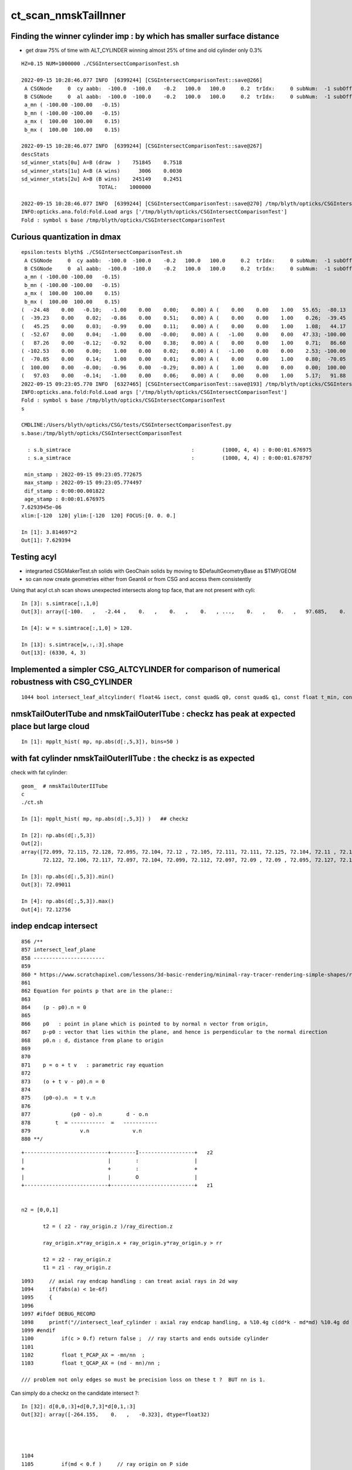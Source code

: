 ct_scan_nmskTailInner
========================


Finding the winner cylinder imp : by which has smaller surface distance 
----------------------------------------------------------------------------------------

* get draw 75% of time with ALT_CYLINDER winning almost 25% of time and old cylinder only 0.3% 

::

    HZ=0.15 NUM=1000000 ./CSGIntersectComparisonTest.sh 

    2022-09-15 10:28:46.077 INFO  [6399244] [CSGIntersectComparisonTest::save@266] 
     A CSGNode     0  cy aabb:  -100.0  -100.0    -0.2   100.0   100.0     0.2  trIdx:     0 subNum:  -1 subOffset::  -1
     B CSGNode     0  al aabb:  -100.0  -100.0    -0.2   100.0   100.0     0.2  trIdx:     0 subNum:  -1 subOffset::  -1
     a_mn ( -100.00 -100.00   -0.15)
     b_mn ( -100.00 -100.00   -0.15)
     a_mx (  100.00  100.00    0.15)
     b_mx (  100.00  100.00    0.15)

    2022-09-15 10:28:46.077 INFO  [6399244] [CSGIntersectComparisonTest::save@267] 
    descStats
    sd_winner_stats[0u] A=B (draw  )    751845    0.7518
    sd_winner_stats[1u] A<B (A wins)      3006    0.0030
    sd_winner_stats[2u] A>B (B wins)    245149    0.2451
                             TOTAL:    1000000

    2022-09-15 10:28:46.077 INFO  [6399244] [CSGIntersectComparisonTest::save@270] /tmp/blyth/opticks/CSGIntersectComparisonTest
    INFO:opticks.ana.fold:Fold.Load args ['/tmp/blyth/opticks/CSGIntersectComparisonTest'] 
    Fold : symbol s base /tmp/blyth/opticks/CSGIntersectComparisonTest 




Curious quantization in dmax
------------------------------

::

    epsilon:tests blyth$ ./CSGIntersectComparisonTest.sh 
     A CSGNode     0  cy aabb:  -100.0  -100.0    -0.2   100.0   100.0     0.2  trIdx:     0 subNum:  -1 subOffset::  -1
     B CSGNode     0  al aabb:  -100.0  -100.0    -0.2   100.0   100.0     0.2  trIdx:     0 subNum:  -1 subOffset::  -1
     a_mn ( -100.00 -100.00   -0.15)
     b_mn ( -100.00 -100.00   -0.15)
     a_mx (  100.00  100.00    0.15)
     b_mx (  100.00  100.00    0.15)
    (  -24.48    0.00   -0.10;   -1.00    0.00    0.00;    0.00) A (    0.00    0.00    1.00   55.65;  -80.13    0.00    0.15) status 3 dpos 2.980232e-08 ddis 3.814697e-06 dnrm 0.000000e+00 dmax 3.814697e-06
    (  -39.23    0.00    0.02;   -0.86    0.00    0.51;    0.00) A (    0.00    0.00    1.00    0.26;  -39.45    0.00    0.15) status 3 dpos 3.814697e-06 ddis -2.980232e-08 dnrm 0.000000e+00 dmax 3.814697e-06
    (   45.25    0.00    0.03;   -0.99    0.00    0.11;    0.00) A (    0.00    0.00    1.00    1.08;   44.17    0.00    0.15) status 3 dpos 3.814697e-06 ddis -1.192093e-07 dnrm 0.000000e+00 dmax 3.814697e-06
    (  -52.67    0.00    0.04;   -1.00    0.00   -0.00;    0.00) A (   -1.00    0.00    0.00   47.33; -100.00    0.00   -0.03) status 3 dpos 0.000000e+00 ddis 3.814697e-06 dnrm 0.000000e+00 dmax 3.814697e-06
    (   87.26    0.00   -0.12;   -0.92    0.00    0.38;    0.00) A (    0.00    0.00    1.00    0.71;   86.60    0.00    0.15) status 3 dpos 7.629395e-06 ddis -1.192093e-07 dnrm 0.000000e+00 dmax 7.629395e-06
    ( -102.53    0.00    0.00;    1.00    0.00    0.02;    0.00) A (   -1.00    0.00    0.00    2.53; -100.00    0.00    0.07) status 3 dpos 5.215406e-08 ddis 2.145767e-06 dnrm 0.000000e+00 dmax 2.145767e-06
    (  -70.85    0.00    0.14;    1.00    0.00    0.01;    0.00) A (    0.00    0.00    1.00    0.80;  -70.05    0.00    0.15) status 3 dpos 1.490116e-08 ddis 1.251698e-06 dnrm 0.000000e+00 dmax 1.251698e-06
    (  100.00    0.00   -0.00;   -0.96    0.00   -0.29;    0.00) A (    1.00    0.00    0.00    0.00;  100.00    0.00   -0.00) status 3 dpos 0.000000e+00 ddis 1.025386e-06 dnrm 0.000000e+00 dmax 1.025386e-06
    (   97.03    0.00   -0.14;   -1.00    0.00    0.06;    0.00) A (    0.00    0.00    1.00    5.17;   91.88    0.00    0.15) status 3 dpos 7.629395e-06 ddis -4.768372e-07 dnrm 0.000000e+00 dmax 7.629395e-06
    2022-09-15 09:23:05.770 INFO  [6327465] [CSGIntersectComparisonTest::save@193] /tmp/blyth/opticks/CSGIntersectComparisonTest
    INFO:opticks.ana.fold:Fold.Load args ['/tmp/blyth/opticks/CSGIntersectComparisonTest'] 
    Fold : symbol s base /tmp/blyth/opticks/CSGIntersectComparisonTest 
    s

    CMDLINE:/Users/blyth/opticks/CSG/tests/CSGIntersectComparisonTest.py
    s.base:/tmp/blyth/opticks/CSGIntersectComparisonTest

      : s.b_simtrace                                       :         (1000, 4, 4) : 0:00:01.676975 
      : s.a_simtrace                                       :         (1000, 4, 4) : 0:00:01.678797 

     min_stamp : 2022-09-15 09:23:05.772675 
     max_stamp : 2022-09-15 09:23:05.774497 
     dif_stamp : 0:00:00.001822 
     age_stamp : 0:00:01.676975 
    7.6293945e-06
    xlim:[-120  120] ylim:[-120  120] FOCUS:[0. 0. 0.] 

    In [1]: 3.814697*2                                                                                                                                                                                                                                                 
    Out[1]: 7.629394






Testing acyl
---------------

* integrarted CSGMakerTest.sh solids with GeoChain solids by moving to $DefaultGeometryBase as $TMP/GEOM
* so can now create geometries either from Geant4 or from CSG and access them consistently 

Using that acyl ct.sh scan shows unexpected intersects along top face, that are not present with cyli::

    In [3]: s.simtrace[:,1,0]
    Out[3]: array([-100.   ,   -2.44 ,    0.   ,    0.   ,    0.   , ...,    0.   ,    0.   ,   97.685,    0.   ,    0.   ], dtype=float32)

    In [4]: w = s.simtrace[:,1,0] > 120.

    In [13]: s.simtrace[w,:,:3].shape
    Out[13]: (6330, 4, 3)



Implemented a simpler CSG_ALTCYLINDER for comparison of numerical robustness with CSG_CYLINDER
--------------------------------------------------------------------------------------------------


::

    1044 bool intersect_leaf_altcylinder( float4& isect, const quad& q0, const quad& q1, const float t_min, const float3& ray_origin, const float3& ray_direction )


nmskTailOuterITube and nmskTailOuterITube : checkz has peak at expected place but large cloud
------------------------------------------------------------------------------------------------

::

    In [1]: mpplt_hist( mp, np.abs(d[:,5,3]), bins=50 )   


with fat cylinder nmskTailOuterIITube : the checkz is as expected
--------------------------------------------------------------------


check with fat cylinder::

    geom_  # nmskTailOuterIITube
    c
    ./ct.sh 

    In [1]: mpplt_hist( mp, np.abs(d[:,5,3]) )   ## checkz 

    In [2]: np.abs(d[:,5,3])
    Out[2]: 
    array([72.099, 72.115, 72.128, 72.095, 72.104, 72.12 , 72.105, 72.111, 72.111, 72.125, 72.104, 72.11 , 72.114, 72.115, 72.116, 72.112, 72.113, 72.114, 72.118, 72.108, 72.113, 72.103, 72.116, 72.104,
           72.122, 72.106, 72.117, 72.097, 72.104, 72.099, 72.112, 72.097, 72.09 , 72.09 , 72.095, 72.127, 72.123], dtype=float32)

    In [3]: np.abs(d[:,5,3]).min()
    Out[3]: 72.09011

    In [4]: np.abs(d[:,5,3]).max()
    Out[4]: 72.12756



indep endcap intersect
------------------------


::

     856 /**
     857 intersect_leaf_plane
     858 -----------------------
     859 
     860 * https://www.scratchapixel.com/lessons/3d-basic-rendering/minimal-ray-tracer-rendering-simple-shapes/ray-plane-and-ray-disk-intersection
     861 
     862 Equation for points p that are in the plane::
     863 
     864    (p - p0).n = 0      
     865 
     866    p0   : point in plane which is pointed to by normal n vector from origin,  
     867    p-p0 : vector that lies within the plane, and hence is perpendicular to the normal direction 
     868    p0.n : d, distance from plane to origin 
     869 
     870 
     871    p = o + t v   : parametric ray equation  
     872 
     873    (o + t v - p0).n = 0 
     874 
     875    (p0-o).n  = t v.n
     876 
     877             (p0 - o).n        d - o.n
     878        t  = -----------  =   -----------
     879                v.n              v.n  
     880 **/


::

     +---------------------------+--------I------------------+   z2
     |                           |        :                  |
     +                           +        :                  +
     |                           |        O                  |
     +---------------------------+---------------------------+   z1


     n2 = [0,0,1] 
     
            t2 = ( z2 - ray_origin.z )/ray_direction.z  
 
            ray_origin.x*ray_origin.x + ray_origin.y*ray_origin.y > rr 

            t2 = z2 - ray_origin.z 
            t1 = z1 - ray_origin.z  




::

    1093     // axial ray endcap handling : can treat axial rays in 2d way 
    1094     if(fabs(a) < 1e-6f)
    1095     {
    1096 
    1097 #ifdef DEBUG_RECORD
    1098     printf("//intersect_leaf_cylinder : axial ray endcap handling, a %10.4g c(dd*k - md*md) %10.4g dd %10.4g k %10.4g md %10.4g  \n", a, c,dd,k,md );
    1099 #endif
    1100         if(c > 0.f) return false ;  // ray starts and ends outside cylinder
    1101 
    1102         float t_PCAP_AX = -mn/nn  ;
    1103         float t_QCAP_AX = (nd - mn)/nn ;

    /// problem not only edges so must be precision loss on these t ?  BUT nn is 1. 


Can simply do a checkz on the candidate intersect ?::

    In [32]: d[0,0,:3]+d[0,7,3]*d[0,1,:3]
    Out[32]: array([-264.155,    0.   ,   -0.323], dtype=float32)




    1104 
    1105         if(md < 0.f )     // ray origin on P side
    1106         {
    1107             t_cand = t_PCAP_AX > t_min ? t_PCAP_AX : t_QCAP_AX ;

    /// HMM: maybe should disqualify the root by setting it to t_min ? no both roots should be in play as t_min could disqualify one 

    1108         }
    1109         else if(md > dd )  // ray origin on Q side 
    1110         {
    1111             t_cand = t_QCAP_AX > t_min ? t_QCAP_AX : t_PCAP_AX ;
    1112         }
    1113         else              // ray origin inside,   nd > 0 ray along +d towards Q  
    1114         {
    1115             t_cand = nd > 0.f ? t_QCAP_AX : t_PCAP_AX ;
    1116         }
    1117 
    1118         unsigned endcap = t_cand == t_PCAP_AX ? ENDCAP_P : ( t_cand == t_QCAP_AX ? ENDCAP_Q : 0u ) ;
    1119    




3d vector distance between point and line : ie where point is on surface of cylinder and line is the axis
------------------------------------------------------------------------------------------------------------

* https://math.stackexchange.com/questions/2711638/proving-3d-vector-distance-between-point-and-line


Recast ray intersection with cylinder as distance from axis line AB 
to a point C must be the radius.::


         [0,0,z2]  B +--d-+ C  (o + t v)
                     |   /
                     |  /
                     | /
                     |/
                   A +   [ 0,0,z1 ]



                   B + [0,0,z2]
                     |\    
                     | \
                     |d C  (o + t v) 
                     | /
                     |/
                   A + [ 0,0,z1 ]

* Area of triangle ABC with height d, |BA|d/2
* Area spanned by vectors u (BA) and v (BC), |u x v|/2
* equating areas gives: d = |BAxBC| / |BA| 

But the area can ve given by a different choice of sides too, so:

* d = |ACxBC|/|BA|

    AC = o+tv - [0,0,z1]
    BC = o+tv - [0,0,z2]
   |BA| = (z2-z1)    (z2 > z1 by definition)









hmm : a simpler ray-cylinder intersection func would be good
---------------------------------------------------------------

* implemnented CSG_ALTCYLINDER 

The below approach looks nice but it doesnt handle the endcaps and axial rays 
which are giving the trouble. 



* https://math.stackexchange.com/questions/3248356/calculating-ray-cylinder-intersection-points


The points at which the ray intersects the cylinder are the only ones on the
line that are at a distance equal to the radius from the cylinder’s axis. Since
you’re starting from a description of the cylinder as axis and radius, you can
use a standard formula for the distance from a point to a line to find these
points instead of trying to come up with an equation for the cylinder or trying
to come up with a transformation into some standard configuration.

Let 𝐱(𝑡)=𝐩0+𝑡𝐯

be the parameterization of the ray with the given starting point and direction
vector. Choose two points 𝐱1 and 𝐱2 on the cylinder’s axis: since that’s also
defined by a ray (line?) you can choose the origin point of that line for 𝐱1
and add any convenient multiple of the axis direction vector to it for the
other. Letting 𝑟 be the cylinder’s radius, the point-line distance formula
gives following the quadratic equation in 𝑡: |(𝐱(𝑡)−𝐱1)×(𝐱(𝑡)−𝐱2)|2|𝐱1−𝐱2|2=𝑟2.

Expand and solve for 𝑡, rejecting any negative solutions, then compute 𝐱(𝑡) for
each resulting value of 𝑡. The one with the lesser 𝑡-value is the nearer to the origin of the ray.

For a finite cylinder, you can then project these points onto the cylinder’s
axis and perform a range check. If you choose for 𝐱1 and 𝐱2 above the two
points on the cylinder’s axis that bound the cylinder, then if 𝐩 is a solution
to the infinite intersection, it lies on the bounded cylinder iff
0≤(𝐩−𝐱1)⋅(𝐱2−𝐱1)≤(𝐱2−𝐱1)⋅(𝐱2−𝐱1).



issue 2 : manifests with nmskTailOuterITube hz 0.15 mm alone with regularly spaced spills along the length of the cylinder
---------------------------------------------------------------------------------------------------------------------------

* the regularity could simply be from where the genstep sources are 

* HMM: ARE THEY FROM AXIAL RAYS ?  YES : ALL 227 SELECTED BELOW ARE +-Z DIRECTION RAYS

* in 3D those are presumably some kind of float precision artifact rings 
* testing with nmskTailInnerITube__U1 hz 0.65 mm shows a very small amount of spill at the ends, 
  suggesting the problem gets worse as the cylinder gets thinner 

* SO THE PROBLEM LOOKS TO BE CAUSED BY PRECISION LOSS IN VERY THIN CYLINDER INTERSECTION 
 
  * AND IT APPEARS TO BE IN THE AXIAL SPECIAL CASE 
  * COLLECTED AXIAL CALC INTERMEDIATES USING CSGDebug_Cylinder


::

    GEOM=nmskTailOuterITube__U1 ./ct.sh 

    In [9]: w = np.abs(s_pos[:,2]) > 0.15 + 0.01

    In [10]: s_pos[w]                                                                                                                                                           
    Out[10]: 
    array([[-264.155,    0.   ,   -0.323],
           [-264.398,    0.   ,   -0.722],
           [-263.616,    0.   ,    0.397],
           [-263.965,    0.   ,    0.195],
           [-263.935,    0.   ,    0.485],
           [-264.199,    0.   ,    0.819],
           [-264.222,    0.   ,    0.708],
           [-264.071,    0.   ,    0.329],
           [-264.345,    0.   ,    0.728],
           [-263.656,    0.   ,   -0.232],
           [-263.319,    0.   ,   -0.602],
           [-264.239,    0.   ,    0.417],
           [-237.854,    0.   ,   -0.477],
           [-237.078,    0.   ,    0.628],
           [-237.331,    0.   ,    0.252],
           [-237.388,    0.   ,    0.324],
           [-237.656,    0.   ,   -0.318],
           [-237.503,    0.   ,    0.286],
           [-237.745,    0.   ,   -0.813],
           [-237.539,    0.   ,    0.389],
           [-237.607,    0.   ,    0.217],
           [-237.64 ,    0.   ,    0.519],
           [-237.649,    0.   ,    0.602],

    In [12]: len(s_pos[w])                                                                                                                                                      
    Out[12]: 227


simpler to select on original array indices::

    In [20]: np.abs(s.simtrace[:,1,2]) > 0.16                                                                                                                                   
    Out[20]: array([False, False, False, False, False, ..., False, False, False, False, False])

    In [21]: w = np.abs(s.simtrace[:,1,2]) > 0.16                                                                                                                               

    In [23]: s.simtrace[w].shape                                                                                                                                                
    Out[23]: (227, 4, 4)


All the spill come from near axial rays, so it is an axial ray problem::

    In [25]: s.simtrace[w,3,:3]                                                                                                                                                 
    Out[25]: 
    array([[-0.001,  0.   ,  1.   ],
           [-0.002,  0.   ,  1.   ],
           [ 0.002,  0.   ,  1.   ],
           [ 0.001,  0.   ,  1.   ],
           [ 0.002,  0.   ,  1.   ],
           [-0.003,  0.   , -1.   ],
           [-0.002,  0.   , -1.   ],
           [-0.001,  0.   , -1.   ],
           [-0.002,  0.   , -1.   ],
           [ 0.001,  0.   , -1.   ],
           [ 0.003,  0.   , -1.   ],
           [-0.001,  0.   , -1.   ],
           [-0.001,  0.   ,  1.   ],





issue 2 : "spill" off ends of the sub-mm lips from ~vertical/horizontal rays
-----------------------------------------------------------------------------------

* added selection handling to CSG/ct.sh to look into this
* rogue intersects have +z/-z normals : would guess that the v.thin cylinders are implicated

::

    In [5]: sts[:,:,:3]
    Out[5]: 
    array([[[   0.   ,    0.   ,   -1.   ],        
            [ 264.525,    0.   ,  -40.112],
            [ 264.   ,    0.   , -211.2  ],
            [   0.003,    0.   ,    1.   ]],   ## +Z dir 

           [[   0.   ,    0.   ,    1.   ],
            [ 264.84 ,    0.   ,  -38.194],
            [ 264.   ,    0.   ,  237.6  ],
            [   0.003,    0.   ,   -1.   ]]], dtype=float32)     ## -Z dir

    In [8]: np.where(w)[0]
    Out[8]: array([495871, 512880])




::

    2022-09-12 14:51:29.931 INFO  [4293206] [CSGQuery::init@65]  sopr 0:0 solidIdx 0 primIdxRel 0
    NP::init size 16 ebyte 4 num_char 64
    2022-09-12 14:51:29.932 INFO  [4293206] [CSGDraw::draw@57] CSGSimtrace axis Z
    2022-09-12 14:51:29.932 INFO  [4293206] [CSGDraw::draw@58]  type 2 CSG::Name(type) intersection IsTree 1 width 15 height 3

                                                       in                                                                                                                     
                                                      1                                                                                                                       
                                                         0.00                                                                                                                 
                                                        -0.00                                                                                                                 
                                                                                                                                                                              
                                   un                                                          in                                                                             
                                  2                                                           3                                                                               
                                     0.00                                                        0.00                                                                         
                                    -0.00                                                       -0.00                                                                         
                                                                                                                                                                              
               un                            cy                            in                           !cy                                                                   
              4                             5                             6                             7                                                                     
                 0.00                        -39.00                          0.00                        -39.00                                                               
                -0.00                       -183.22                         -0.00                       -175.22                                                               
                                                                                                                                                                              
     zs                  cy                                     !zs                 !cy                                                                                       
    8                   9                                       12                  13                                                                                        
     -39.00              -39.00                                  -39.00              -38.00                                                                                   
    -194.10              -39.30                                 -186.10              -39.30                                                                                   
                                                                                                                                                                              
                                                                                                                                                                              
                                                                                                                                                                              
                                                                                                                                                                              
                                                                                                                                                                              
                                                                                                                                                                              
    2022-09-12 14:51:29.932 INFO  [4293206] [CSGSimtrace::init@44]  frame.ce ( 0.000, 0.000,-97.050,264.000)  SELECTION 495871 num_selection 1
    2022-09-12 14:51:29.932 INFO  [4293206] [SFrameGenstep::StandardizeCEGS@437]  CEGS  ix0 ix1 -16 16 iy0 iy1 0 0 iz0 iz1 -9 9 photons_per_genstep 1000 grid_points (ix1-ix0+1)*(iy1-iy0+1)*(iz1-iz0+1) 627 tot_photons (grid_points*photons_per_genstep) 627000
    2022-09-12 14:51:29.932 INFO  [4293206] [SFrameGenstep::GetGridConfig@111]  ekey CEGS Desc  size 8[-16 16 0 0 -9 9 1000 1 ]
    2022-09-12 14:51:29.932 INFO  [4293206] [SFrameGenstep::CE_OFFSET@68] ekey CE_OFFSET val (null) is_CE 0 ce_offset.size 1 ce ( 0.000, 0.000,-97.050,264.000) 
    SFrameGenstep::Desc ce_offset.size 1
       0 : ( 0.000, 0.000, 0.000) 

    2022-09-12 14:51:29.932 INFO  [4293206] [*SFrameGenstep::MakeCenterExtentGensteps@146]  ce ( 0.000, 0.000,-97.050,264.000)  ce_offset.size 1
    2022-09-12 14:51:29.932 INFO  [4293206] [*SFrameGenstep::MakeCenterExtentGensteps@287]  num_offset 1 ce_scale 1 nx 16 ny 0 nz 9 GridAxes 2 GridAxesName XZ high 1 gridscale 0.1 scale 0.1
    2022-09-12 14:51:29.937 INFO  [4293206] [SFrameGenstep::GetGridConfig@111]  ekey CEHIGH_0 Desc  size 0[]
    2022-09-12 14:51:29.937 INFO  [4293206] [*SFrameGenstep::MakeCenterExtentGensteps@171]  key CEHIGH_0 cehigh.size 0
    2022-09-12 14:51:29.937 INFO  [4293206] [SFrameGenstep::GetGridConfig@111]  ekey CEHIGH_1 Desc  size 0[]
    2022-09-12 14:51:29.937 INFO  [4293206] [*SFrameGenstep::MakeCenterExtentGensteps@171]  key CEHIGH_1 cehigh.size 0
    2022-09-12 14:51:29.937 INFO  [4293206] [SFrameGenstep::GetGridConfig@111]  ekey CEHIGH_2 Desc  size 0[]
    2022-09-12 14:51:29.937 INFO  [4293206] [*SFrameGenstep::MakeCenterExtentGensteps@171]  key CEHIGH_2 cehigh.size 0
    2022-09-12 14:51:29.937 INFO  [4293206] [SFrameGenstep::GetGridConfig@111]  ekey CEHIGH_3 Desc  size 0[]
    2022-09-12 14:51:29.937 INFO  [4293206] [*SFrameGenstep::MakeCenterExtentGensteps@171]  key CEHIGH_3 cehigh.size 0
    2022-09-12 14:51:29.937 INFO  [4293206] [*SFrameGenstep::MakeCenterExtentGensteps@179]  gsl.size 1
      0 NP  dtype <f4(627, 6, 4, ) size 15048 uifc f ebyte 4 shape.size 3 data.size 60192 meta.size 0 names.size 0 nv 24
     ni_total 627
     c NP  dtype <f4(627, 6, 4, ) size 15048 uifc f ebyte 4 shape.size 3 data.size 60192 meta.size 0 names.size 0
    2022-09-12 14:51:29.941 ERROR [4293206] [SEvt::setFrame_HostsideSimtrace@306] frame.is_hostside_simtrace num_photon_gs 627000 num_photon_evt 627000
    2022-09-12 14:51:29.941 INFO  [4293206] [SEvt::setFrame_HostsideSimtrace@315]  before hostside_running_resize simtrace.size 0
    2022-09-12 14:51:30.002 INFO  [4293206] [SEvt::setFrame_HostsideSimtrace@319]  after hostside_running_resize simtrace.size 627000
    2022-09-12 14:51:30.003 ERROR [4293206] [SFrameGenstep::GenerateSimtracePhotons@675] SFrameGenstep::GenerateSimtracePhotons simtrace.size 627000
    2022-09-12 14:51:30.111 INFO  [4293206] [SFrameGenstep::GenerateSimtracePhotons@760]  simtrace.size 627000
    //intersect_prim typecode 2 name intersection 
    //intersect_tree  numNode(subNum) 15 height 3 fullTree(hex) 80000 
    //intersect_tree  nodeIdx 8 CSG::Name    zsphere depth 3 elevation 0 
    //intersect_tree  nodeIdx 8 node_or_leaf 1 
    //intersect_node typecode 103 name zsphere 
    //[intersect_leaf typecode 103 name zsphere gtransformIdx 3 
    //[intersect_leaf_zsphere radius   194.0000 b  -210.7613 c 44605.4375 
    // intersect_leaf_zsphere radius   194.0000 zmax   -39.0000 zmin  -194.1000  with_upper_cut 1 with_lower_cut 0  
    // intersect_leaf_zsphere t1sph   210.7622 t2sph   211.6396 sdisc     0.0000 
    // intersect_leaf_zsphere z1sph    -0.4388 z2sph     0.4386 zmax   -39.0000 zmin  -194.1000 sdisc     0.0000 
    //intersect_leaf_zsphere t1sph 210.762 t2sph 211.640 t_QCAP 172.201 t_PCAP  17.100 t1cap  17.100 t2cap 172.201  
    //intersect_leaf_zsphere  t1cap_disqualify 1 t2cap_disqualify 1 
    //intersect_leaf_zsphere valid_isect 0 t_min   0.000 t1sph 210.762 t1cap   0.000 t2cap   0.000 t2sph 211.640 t_cand   0.000 
    //]intersect_leaf_zsphere valid_isect 0 
    //]intersect_leaf typecode 103 name zsphere valid_isect 0 isect (    0.0000     0.0000     0.0000     0.0000)   
    //intersect_tree  nodeIdx 8 node_or_leaf 1 nd_isect (    0.0000     0.0000     0.0000    -0.0000) 
    //intersect_tree  nodeIdx 9 CSG::Name   cylinder depth 3 elevation 0 
    //intersect_tree  nodeIdx 9 node_or_leaf 1 
    //intersect_node typecode 105 name cylinder 
    //[intersect_leaf typecode 105 name cylinder gtransformIdx 4 
    //]intersect_leaf typecode 105 name cylinder valid_isect 1 isect (    0.0000     0.0000    -1.0000   171.0886)   
    //intersect_tree  nodeIdx 9 node_or_leaf 1 nd_isect (    0.0000     0.0000    -1.0000   171.0886) 

    ## first rogue intersect is with nodeIdx:9 the thinner cylinder hz 0.15    nmskTailOuterITube zrange 0.15 -0.15  : 0.30


Add more debug, interestingly c is exactly zero. I thought that was radial cut, but the ray is clearly outside the radius ?::

    //intersect_node typecode 105 name cylinder 
    //[intersect_leaf typecode 105 name cylinder gtransformIdx 4 
    //[intersect_leaf_cylinder radius   264.0000 z1    -0.1500 z2     0.1500 sizeZ     0.3000 
    //intersect_leaf_cylinder : axial ray endcap handling, a  8.345e-07 c(dd*k - md*md)          0 dd       0.09 k  2.955e+04 md     -51.57  
    //]intersect_leaf typecode 105 name cylinder valid_isect 1 isect (    0.0000     0.0000    -1.0000   171.0886)   
    //intersect_tree  nodeIdx 9 node_or_leaf 1 nd_isect (    0.0000     0.0000    -1.0000   171.0886) 


    In [2]: 0.3*0.3
    Out[2]: 0.09

    In [3]: md=-51.57

    In [4]: md*md                                                                                                                                                                   
    Out[4]: 2659.4649

    In [5]: 2.955e+04                                                                                                                                                               
    Out[5]: 29550.0

    In [6]: 2.955e+04*0.09                                                                                                                                                          
    Out[6]: 2659.5



    //intersect_tree  nodeIdx 4 CSG::Name      union depth 2 elevation 1 
    //intersect_tree  nodeIdx 4 node_or_leaf 0 
    //   4 : stack peeking : left 0 right 1 (stackIdx)            union  l: Miss     0.0000    r:Enter   171.0886     leftIsCloser 1 -> RETURN_B 
    //intersect_tree  nodeIdx 10 CSG::Name       zero depth 3 elevation 0 
    //intersect_tree  nodeIdx 11 CSG::Name       zero depth 3 elevation 0 
    //intersect_tree  nodeIdx 5 CSG::Name   cylinder depth 2 elevation 1 
    //intersect_tree  nodeIdx 5 node_or_leaf 1 
    //intersect_node typecode 105 name cylinder 
    //[intersect_leaf typecode 105 name cylinder gtransformIdx 1 
    //]intersect_leaf typecode 105 name cylinder valid_isect 0 isect (    0.0000     0.0000     0.0000     0.0000)   
    //intersect_tree  nodeIdx 5 node_or_leaf 1 nd_isect (    0.0000     0.0000     0.0000     0.0000) 
    //intersect_tree  nodeIdx 2 CSG::Name      union depth 1 elevation 2 
    //intersect_tree  nodeIdx 2 node_or_leaf 0 
    //   2 : stack peeking : left 0 right 1 (stackIdx)            union  l:Enter   171.0886    r: Miss     0.0000     leftIsCloser 0 -> RETURN_A 
    //intersect_tree  nodeIdx 12 CSG::Name    zsphere depth 3 elevation 0 
    //intersect_tree  nodeIdx 12 node_or_leaf 1 
    //intersect_node typecode 103 name zsphere 
    //[intersect_leaf typecode 103 name zsphere gtransformIdx 5 
    //[intersect_leaf_zsphere radius   186.0000 b  -210.7711 c 46801.4688 
    // intersect_leaf_zsphere radius   186.0000 zmax   -39.0000 zmin  -186.1000  with_upper_cut 1 with_lower_cut 0  
    // intersect_leaf_zsphere t1sph   210.7720 t2sph   222.0488 sdisc     0.0000 
    // intersect_leaf_zsphere z1sph    -0.4290 z2sph    10.8478 zmax   -39.0000 zmin  -186.1000 sdisc     0.0000 
    //intersect_leaf_zsphere t1sph 210.772 t2sph 222.049 t_QCAP 172.201 t_PCAP  25.100 t1cap  25.100 t2cap 172.201  
    //intersect_leaf_zsphere  t1cap_disqualify 1 t2cap_disqualify 1 
    //intersect_leaf_zsphere valid_isect 0 t_min   0.000 t1sph 210.772 t1cap   0.000 t2cap   0.000 t2sph 222.049 t_cand   0.000 
    //]intersect_leaf_zsphere valid_isect 0 
    //]intersect_leaf typecode 103 name zsphere valid_isect 0 isect (   -0.0000     0.0000     0.0000     0.0000)   
    //intersect_tree  nodeIdx 12 node_or_leaf 1 nd_isect (   -0.0000     0.0000     0.0000    -0.0000) 
    //intersect_tree  nodeIdx 13 CSG::Name   cylinder depth 3 elevation 0 
    //intersect_tree  nodeIdx 13 node_or_leaf 1 
    //intersect_node typecode 105 name cylinder 
    //[intersect_leaf typecode 105 name cylinder gtransformIdx 6 
    //]intersect_leaf typecode 105 name cylinder valid_isect 0 isect (   -0.0000     0.0000     0.0000     0.0000)   
    //intersect_tree  nodeIdx 13 node_or_leaf 1 nd_isect (   -0.0000     0.0000     0.0000     0.0000) 
    //intersect_tree  nodeIdx 6 CSG::Name intersection depth 2 elevation 1 
    //intersect_tree  nodeIdx 6 node_or_leaf 0 
    //   6 : stack peeking : left 1 right 2 (stackIdx)     intersection  l: Exit     0.0000    r: Exit     0.0000     leftIsCloser 0 -> RETURN_B 
    //intersect_tree  nodeIdx 14 CSG::Name       zero depth 3 elevation 0 
    //intersect_tree  nodeIdx 15 CSG::Name       zero depth 3 elevation 0 
    //intersect_tree  nodeIdx 7 CSG::Name   cylinder depth 2 elevation 1 
    //intersect_tree  nodeIdx 7 node_or_leaf 1 
    //intersect_node typecode 105 name cylinder 
    //[intersect_leaf typecode 105 name cylinder gtransformIdx 2 
    //]intersect_leaf typecode 105 name cylinder valid_isect 0 isect (   -0.0000     0.0000     0.0000     0.0000)   
    //intersect_tree  nodeIdx 7 node_or_leaf 1 nd_isect (   -0.0000     0.0000     0.0000     0.0000) 
    //intersect_tree  nodeIdx 3 CSG::Name intersection depth 1 elevation 2 
    //intersect_tree  nodeIdx 3 node_or_leaf 0 
    //   3 : stack peeking : left 1 right 2 (stackIdx)     intersection  l: Exit     0.0000    r: Exit     0.0000     leftIsCloser 0 -> RETURN_B 
    //intersect_tree  nodeIdx 1 CSG::Name intersection depth 0 elevation 3 
    //intersect_tree  nodeIdx 1 node_or_leaf 0 
    //   1 : stack peeking : left 0 right 1 (stackIdx)     intersection  l:Enter   171.0886    r: Exit     0.0000     leftIsCloser 1 -> RETURN_A 
    2022-09-12 14:51:30.112 INFO  [4293206] [CSGSimtrace::simtrace_selection@87]  num_selection 1 num_intersect 1
    2022-09-12 14:51:30.112 INFO  [4293206] [CSGSimtrace::saveEvent@97] 
    2022-09-12 14:51:30.112 INFO  [4293206] [CSGSimtrace::saveEvent@101]  outdir /tmp/blyth/opticks/nmskSolidMaskTail__U1/CSGSimtraceTest/ALL num_selection 1 selection_simtrace.sstr (1, 4, 4, )
    Fold : symbol s base /tmp/blyth/opticks/nmskSolidMaskTail__U1/CSGSimtraceTest/ALL 
    xlim:[-422.4  422.4] ylim:[-237.6  237.6] FOCUS:[0. 0. 0.] 
    INFO:opticks.ana.pvplt:mpplt_simtrace_selection_line sts
    array([[[ 0.000e+00,  0.000e+00, -1.000e+00,  1.711e+02],
            [ 2.645e+02,  0.000e+00, -4.011e+01,  0.000e+00],
            [ 2.640e+02,  0.000e+00, -2.112e+02,  1.000e+00],
            [ 3.071e-03,  0.000e+00,  1.000e+00, -1.701e+38]]], dtype=float32)

    INFO:opticks.ana.pvplt:MPPLT_SIMTRACE_SELECTION_LINE o2i,o2i_XDIST,nrm10 cfg ['o2i', 'o2i_XDIST', 'nrm10'] 
    INFO:opticks.ana.pvplt: jj [-1] 

    In [1]:                            



issue 1 : FIXED : v. thin hz < 1mm tubs mistranslated as disc not cylinder : Observe some rare spurious halo beyond the expected face of nmskTailInner.
---------------------------------------------------------------------------------------------------------------------------------------------------------
::

    c
    ./ct.sh ana

    In [11]: w = s.simtrace[:,1,0] > 260.     

    In [15]: np.where(w)
    Out[15]: (array([216852, 349933, 387116, 615829]),)

    In [17]: s.simtrace[w,:3]
    Out[17]: 
    array([[[   0.   ,    0.   ,    1.   ,  395.232],
            [ 267.011,    0.   ,  -38.   ,    0.   ],
            [-128.   ,    0.   ,  -51.2  ,    1.   ]],

           [[   0.   ,    0.   ,    1.   ,  210.675],
            [ 261.461,    0.   ,  -38.   ,    0.   ],
            [  51.2  ,    0.   ,  -51.2  ,    1.   ]],

           [[   0.   ,    0.   ,    1.   ,  162.043],
            [ 263.904,    0.   ,  -38.   ,    0.   ],
            [ 102.4  ,    0.   ,  -51.2  ,    1.   ]],

           [[   0.   ,    0.   ,   -1.   ,  149.407],
            [ 260.668,    0.   ,  -39.3  ,    0.   ],
            [ 409.6  ,    0.   ,  -51.2  ,    1.   ]]], dtype=float32)


Problem intersect ray directions are close to, but not quite horizontal:: 

    In [19]: s.simtrace[w,3,:3]
    Out[19]: 
    array([[ 0.999,  0.   ,  0.033],
           [ 0.998,  0.   ,  0.063],
           [ 0.997,  0.   ,  0.081],
           [-0.997,  0.   ,  0.08 ]], dtype=float32)


Using simtrace selection to show the intersects leading to unexpected intersects.

CSG/tests/CSGSimtraceTest.py::

     58     if not s is None:
     59         sts = s.simtrace[s.simtrace[:,1,0] > 257.]
     60     else:
     61         sts = None
     62     pass
     63     if not sts is None:
     64         mpplt_simtrace_selection_line(ax, sts, axes=fr.axes, linewidths=2)
     65     pass


Seems to show the spurious are caused by missing intersects with the thin edge of 
the tubs nmskTailInnerITube.

AHHA, the translation uses disc when it should be using tubs::

    gc
    ./mtranslate.sh  

    2022-09-11 15:24:19.032 INFO  [3749623] [CSGGeometry::init_selection@174]  no SXYZ or SXYZW selection 
    2022-09-11 15:24:19.032 INFO  [3749623] [CSGDraw::draw@57] GeoChain::convertSolid converted CSGNode tree axis Z
    2022-09-11 15:24:19.032 INFO  [3749623] [CSGDraw::draw@58]  type 113 CSG::Name(type) disc IsTree 0 width 1 height 1

     di                           
    0                             
                                  
::

    022-09-11 15:24:19.027 INFO  [3749623] [X4SolidTree::Draw@61] ]
    2022-09-11 15:24:19.027 INFO  [3749623] [*X4PhysicalVolume::ConvertSolid_@1108] [ 0 soname nmskTail_inner_PartI_Tube lvname nmskTail_inner_PartI_Tube
    2022-09-11 15:24:19.027 INFO  [3749623] [X4Solid::Banner@86]  lvIdx     0 soIdx     0 soname nmskTail_inner_PartI_Tube lvname nmskTail_inner_PartI_Tube
    2022-09-11 15:24:19.027 INFO  [3749623] [*X4Solid::Convert@109] [ convert nmskTail_inner_PartI_Tube lvIdx 0
    2022-09-11 15:24:19.027 INFO  [3749623] [X4Solid::init@185] [ X4SolidBase identifier a entityType                   25 entityName               G4Tubs name                nmskTail_inner_PartI_Tube root 0x0
    2022-09-11 15:24:19.027 INFO  [3749623] [X4Solid::convertTubs@1050]  has_deltaPhi 0 pick_disc 1 deltaPhi_segment_enabled 1 is_x4tubsnudgeskip 0 do_nudge_inner 1
    2022-09-11 15:24:19.027 INFO  [3749623] [X4Solid::init@221] ]
    2022-09-11 15:24:19.027 INFO  [3749623] [*X4Solid::Convert@127]  hint_external_bbox  0 expect_external_bbox 0 set_external_bbox  0
    2022-09-11 15:24:19.027 INFO  [3749623] [*X4Solid::Convert@138] ]
    2022-09-11 15:24:19.028 INFO  [3749623] [NTreeProcess<nnode>::init@159]  NOT WITH_CHOPPER 
    2022-09-11 15:24:19.028 INFO  [3749623] [NTreeProcess<nnode>::init@165]  want_to_balance NO y when height0 exceeds MaxHeight0  balancer.height0 0 MaxHeight0 3
    2022-09-11 15:24:19.028 INFO  [3749623] [*X4PhysicalVolume::ConvertSolid_FromRawNode@1156]  after NTreeProcess:::Process 
    2022-09-11 15:24:19.028 INFO  [3749623] [*X4PhysicalVolume::ConvertSolid_FromRawNode@1165] [ before NCSG::Adopt 
    2022-09-11 15:24:19.028 INFO  [3749623] [*NCSG::Adopt@165]  [  soIdx 0 lvIdx 0
    2022-09-11 15:24:19.028 INFO  [3749623] [*NCSG::MakeNudger@276]  treeidx 0 nudgeskip 0




* nmskTailOuterITube zrange 0.15 -0.15  : 0.30
* nmskTailOuter lip zrange -39.00 -39.30

* nmskTailInnerITube  0.65 -0.65  : 1.30
* nmskTailInner lip zrange  -38.00 -39.30

* both the lips have hz less than 1mm so they are getting translated as disc 
* THIS EXPLAINS THE LACK OF EDGE INTERSECTS 


::

    0986 const float X4Solid::hz_disc_cylinder_cut = 1.f ; // 1mm 


    1022 void X4Solid::convertTubs()
    1023 { 
    1024     const G4Tubs* const solid = static_cast<const G4Tubs*>(m_solid);
    1025     assert(solid);
    1026     //LOG(info) << "\n" << *solid ; 
    1027 
    1028     // better to stay double until there is a need to narrow to float for storage or GPU 
    1029     double hz = solid->GetZHalfLength()/mm ;
    1030     double  z = hz*2.0 ;   // <-- this full-length z is what GDML stores
    1031 
    1032     double startPhi = solid->GetStartPhiAngle()/degree ;
    1033     double deltaPhi = solid->GetDeltaPhiAngle()/degree ;
    1034     double rmax = solid->GetOuterRadius()/mm ;
    1035 
    1036     bool pick_disc = hz < hz_disc_cylinder_cut ;
    1037 
    1038     bool is_x4tubsnudgeskip = isX4TubsNudgeSkip()  ;
    1039     bool do_nudge_inner = is_x4tubsnudgeskip ? false : true ;   // --x4tubsnudgeskip 0,1,2  # lvIdx of the tree 
    1040 
    1041     nnode* tube = pick_disc ? convertTubs_disc() : convertTubs_cylinder(do_nudge_inner) ;
    1042 
    1043     bool deltaPhi_segment_enabled = true ;
    1044     bool has_deltaPhi = deltaPhi < 360. ;
    1045 







